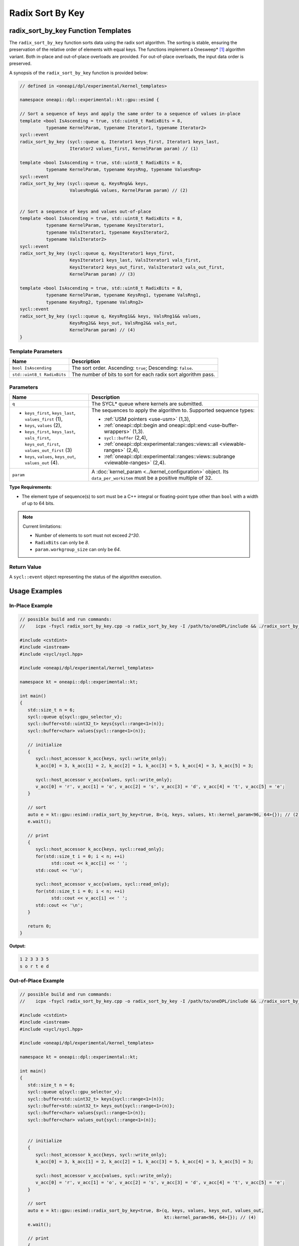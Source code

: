 Radix Sort By Key
#################

------------------------------------
radix_sort_by_key Function Templates
------------------------------------

The ``radix_sort_by_key`` function sorts data using the radix sort algorithm.
The sorting is stable, ensuring the preservation of the relative order of elements with equal keys.
The functions implement a Onesweep* [#fnote1]_ algorithm variant. Both in-place and out-of-place
overloads are provided. For out-of-place overloads, the input data order is preserved.

A synopsis of the ``radix_sort_by_key`` function is provided below:

.. code:: cpp

   // defined in <oneapi/dpl/experimental/kernel_templates>

   namespace oneapi::dpl::experimental::kt::gpu::esimd {

   // Sort a sequence of keys and apply the same order to a sequence of values in-place
   template <bool IsAscending = true, std::uint8_t RadixBits = 8,
             typename KernelParam, typename Iterator1, typename Iterator2>
   sycl::event
   radix_sort_by_key (sycl::queue q, Iterator1 keys_first, Iterator1 keys_last,
                      Iterator2 values_first, KernelParam param) // (1)

   template <bool IsAscending = true, std::uint8_t RadixBits = 8,
             typename KernelParam, typename KeysRng, typename ValuesRng>
   sycl::event
   radix_sort_by_key (sycl::queue q, KeysRng&& keys,
                      ValuesRng&& values, KernelParam param) // (2)


   // Sort a sequence of keys and values out-of-place
   template <bool IsAscending = true, std::uint8_t RadixBits = 8,
             typename KernelParam, typename KeysIterator1,
             typename ValsIterator1, typename KeysIterator2,
             typename ValsIterator2>
   sycl::event
   radix_sort_by_key (sycl::queue q, KeysIterator1 keys_first,
                      KeysIterator1 keys_last, ValsIterator1 vals_first,
                      KeysIterator2 keys_out_first, ValsIterator2 vals_out_first,
                      KernelParam param) // (3)

   template <bool IsAscending = true, std::uint8_t RadixBits = 8,
             typename KernelParam, typename KeysRng1, typename ValsRng1,
             typename KeysRng2, typename ValsRng2>
   sycl::event
   radix_sort_by_key (sycl::queue q, KeysRng1&& keys, ValsRng1&& values,
                      KeysRng2&& keys_out, ValsRng2&& vals_out,
                      KernelParam param) // (4)
   }


Template Parameters
--------------------

+-----------------------------+---------------------------------------------------------------------------------------+
| Name                        | Description                                                                           |
+=============================+=======================================================================================+
| ``bool IsAscending``        | The sort order. Ascending: ``true``; Descending: ``false``.                           |
+-----------------------------+---------------------------------------------------------------------------------------+
| ``std::uint8_t RadixBits``  | The number of bits to sort for each radix sort algorithm pass.                        |
+-----------------------------+---------------------------------------------------------------------------------------+


Parameters
----------

+-----------------------------------------------+---------------------------------------------------------------------+
| Name                                          | Description                                                         |
+===============================================+=====================================================================+
| ``q``                                         | The SYCL* queue where kernels are submitted.                        |
+-----------------------------------------------+---------------------------------------------------------------------+
|                                               |                                                                     |
|                                               | The sequences to apply the algorithm to.                            |
| - ``keys_first``, ``keys_last``,              | Supported sequence types:                                           |
|   ``values_first`` (1),                       |                                                                     |
| - ``keys``, ``values`` (2),                   | - :ref:`USM pointers <use-usm>` (1,3),                              |
| - ``keys_first``, ``keys_last``,              | - :ref:`oneapi::dpl::begin and oneapi::dpl::end                     |
|   ``vals_first``, ``keys_out_first``,         |   <use-buffer-wrappers>` (1,3).                                     |
|   ``values_out_first`` (3)                    | - ``sycl::buffer`` (2,4),                                           |
| - ``keys``, ``values``,                       | - :ref:`oneapi::dpl::experimental::ranges::views::all               |
|   ``keys_out``, ``values_out`` (4).           |   <viewable-ranges>` (2,4),                                         |
|                                               | - :ref:`oneapi::dpl::experimental::ranges::views::subrange          |
|                                               |   <viewable-ranges>` (2,4).                                         |
|                                               |                                                                     |
|                                               |                                                                     |
|                                               |                                                                     |
+-----------------------------------------------+---------------------------------------------------------------------+
| ``param``                                     | A :doc:`kernel_param <../kernel_configuration>` object.             |
|                                               | Its ``data_per_workitem`` must be a positive multiple of 32.        |
|                                               |                                                                     |
|                                               |                                                                     |
+-----------------------------------------------+---------------------------------------------------------------------+


**Type Requirements**:

- The element type of sequence(s) to sort must be a C++ integral or floating-point type
  other than ``bool`` with a width of up to 64 bits.

.. note::

   Current limitations:

   - Number of elements to sort must not exceed `2^30`.
   - ``RadixBits`` can only be `8`.
   - ``param.workgroup_size`` can only be `64`.

Return Value
------------

A ``sycl::event`` object representing the status of the algorithm execution.

--------------
Usage Examples
--------------


In-Place Example
----------------

.. code:: cpp

   // possible build and run commands:
   //    icpx -fsycl radix_sort_by_key.cpp -o radix_sort_by_key -I /path/to/oneDPL/include && ./radix_sort_by_key

   #include <cstdint>
   #include <iostream>
   #include <sycl/sycl.hpp>

   #include <oneapi/dpl/experimental/kernel_templates>

   namespace kt = oneapi::dpl::experimental::kt;

   int main()
   {
      std::size_t n = 6;
      sycl::queue q{sycl::gpu_selector_v};
      sycl::buffer<std::uint32_t> keys{sycl::range<1>(n)};
      sycl::buffer<char> values{sycl::range<1>(n)};

      // initialize
      {
         sycl::host_accessor k_acc{keys, sycl::write_only};
         k_acc[0] = 3, k_acc[1] = 2, k_acc[2] = 1, k_acc[3] = 5, k_acc[4] = 3, k_acc[5] = 3;

         sycl::host_accessor v_acc{values, sycl::write_only};
         v_acc[0] = 'r', v_acc[1] = 'o', v_acc[2] = 's', v_acc[3] = 'd', v_acc[4] = 't', v_acc[5] = 'e';
      }

      // sort
      auto e = kt::gpu::esimd::radix_sort_by_key<true, 8>(q, keys, values, kt::kernel_param<96, 64>{}); // (2)
      e.wait();

      // print
      {
         sycl::host_accessor k_acc{keys, sycl::read_only};
         for(std::size_t i = 0; i < n; ++i)
               std::cout << k_acc[i] << ' ';
         std::cout << '\n';

         sycl::host_accessor v_acc{values, sycl::read_only};
         for(std::size_t i = 0; i < n; ++i)
               std::cout << v_acc[i] << ' ';
         std::cout << '\n';
      }

      return 0;
   }

**Output:**

.. code:: none

   1 2 3 3 3 5
   s o r t e d

Out-of-Place Example
--------------------

.. code:: cpp

   // possible build and run commands:
   //    icpx -fsycl radix_sort_by_key.cpp -o radix_sort_by_key -I /path/to/oneDPL/include && ./radix_sort_by_key

   #include <cstdint>
   #include <iostream>
   #include <sycl/sycl.hpp>

   #include <oneapi/dpl/experimental/kernel_templates>

   namespace kt = oneapi::dpl::experimental::kt;

   int main()
   {
      std::size_t n = 6;
      sycl::queue q{sycl::gpu_selector_v};
      sycl::buffer<std::uint32_t> keys{sycl::range<1>(n)};
      sycl::buffer<std::uint32_t> keys_out{sycl::range<1>(n)};
      sycl::buffer<char> values{sycl::range<1>(n)};
      sycl::buffer<char> values_out{sycl::range<1>(n)};


      // initialize
      {
         sycl::host_accessor k_acc{keys, sycl::write_only};
         k_acc[0] = 3, k_acc[1] = 2, k_acc[2] = 1, k_acc[3] = 5, k_acc[4] = 3, k_acc[5] = 3;

         sycl::host_accessor v_acc{values, sycl::write_only};
         v_acc[0] = 'r', v_acc[1] = 'o', v_acc[2] = 's', v_acc[3] = 'd', v_acc[4] = 't', v_acc[5] = 'e';
      }

      // sort
      auto e = kt::gpu::esimd::radix_sort_by_key<true, 8>(q, keys, values, keys_out, values_out,
                                                          kt::kernel_param<96, 64>{}); // (4)
      e.wait();

      // print
      {
         sycl::host_accessor k_acc{keys, sycl::read_only};
         for(std::size_t i = 0; i < n; ++i)
               std::cout << k_acc[i] << ' ';
         std::cout << '\n';

         sycl::host_accessor v_acc{values, sycl::read_only};
         for(std::size_t i = 0; i < n; ++i)
               std::cout << v_acc[i] << ' ';
         std::cout << "\n\n";
         
         sycl::host_accessor k_out_acc{keys_out, sycl::read_only};
         for(std::size_t i = 0; i < n; ++i)
               std::cout << k_out_acc[i] << ' ';
         std::cout << '\n';

         sycl::host_accessor v_out_acc{values_out, sycl::read_only};
         for(std::size_t i = 0; i < n; ++i)
               std::cout << v_out_acc[i] << ' ';
         std::cout << '\n';
      }

      return 0;
   }

**Output:**

.. code:: none

   3 2 1 5 3 3
   r o s d t e

   1 2 3 3 3 5
   s o r t e d


.. _pairs-memory-requirements:

-------------------
Memory Requirements
-------------------

The algorithms use global and local device memory (see `SYCL 2020 Specification
<https://registry.khronos.org/SYCL/specs/sycl-2020/html/sycl-2020.html#_sycl_device_memory_model>`_)
for intermediate data storage. For the algorithms to operate correctly, there must be enough memory
on the device; otherwise, the behavior is undefined. The amount of memory that is required
depends on input data and configuration parameters, as described below.

Global Memory Requirements
--------------------------

Global memory is used for copying the input sequence(s) and storing internal data such as radix value counters.
The used amount depends on many parameters; below is an upper bound approximation:

   N\ :sub:`keys` + N\ :sub:`values` + C * N\ :sub:`keys`

where the sequence with keys takes N\ :sub:`keys` space, the sequence with values takes N\ :sub:`values` space,
and the additional space is C * N\ :sub:`keys`.

The value of `C` depends on ``param.data_per_workitem``, ``param.workgroup_size``, and ``RadixBits``.
For ``param.data_per_workitem`` set to `32`, ``param.workgroup_size`` to `64`, and ``RadixBits`` to `8`,
`C` approximately equals to `1`.
Incrementing ``RadixBits`` increases `C` up to twice, while doubling either
``param.data_per_workitem`` or ``param.workgroup_size`` leads to a halving of `C`.

..
   The estimation above is not very precise and it seems it is not necessary for the global memory.
   The C coefficient base is actually 0.53 instead of 1.
   An increment of RadixBits multiplies C by the factor of ~1.5 on average.

   Additionally, C exceeds 1 for radix_sort_by_key,
   when N is small and the global histogram takes more space than the sequences.
   This space is small, single WG implementation will be added, therefore this is neglected.

Local Memory Requirements
-------------------------

Local memory is used for reordering key-value pairs within a work-group,
and for storing internal data such as radix value counters.
The used amount depends on many parameters; below is an upper bound approximation:

   N\ :sub:`keys_per_workgroup` + N\ :sub:`values_per_workgroup` + C

where N\ :sub:`keys_per_workgroup` and N\ :sub:`values_per_workgroup` are the amounts of memory
to store keys and values, respectively.  `C` is some additional space for storing internal data.

N\ :sub:`keys_per_workgroup` equals to ``sizeof(key_type) * param.data_per_workitem * param.workgroup_size``,
N\ :sub:`values_per_workgroup` equals to ``sizeof(value_type) * param.data_per_workitem * param.workgroup_size``,
`C` does not exceed `4KB`.

..
   C as 4KB stands on these points:
   1) Extra space is needed to store a histogram to distribute keys. It's size is 4 * (2^RadixBits).
   The estimation is correct for RadixBits 9 (2KB) and smaller. Support of larger RadixBits is not expected.
   1) N_keys + N_values is rounded up at 2KB border (temporarily as a workaround for a GPU driver bug).

..
   The estimation assumes that reordering keys/pairs takes more space than ranking keys.
   The ranking takes approximatelly "2 * workgroup_size * (2^RadixBits)" bytes.
   It suprpasses Intel Data Center GPU Max SLM capacity in only marginal cases,
   e.g., when RadixBits is 10 and workgroup_size is 64, or when RadixBits is 9 and workgroup_size is 128.
   It is ignored as an unrealistic case.

-----------------------------------------
Recommended Settings for Best Performance
-----------------------------------------

The general advice is to choose kernel parameters based on performance measurements and profiling information.
The initial configuration may be selected according to these high-level guidelines:

..
   TODO: add this part when param.workgroup_size supports more than one value:
   Increasing ``param.data_per_workitem`` should usually be preferred to increasing ``param.workgroup_size``,
   to avoid extra synchronization overhead within a work-group.

- When the number of elements to sort ``N`` is less than 1M, utilizing all available
  compute cores is key for better performance. Allow creating enough work chunks to feed all
  X\ :sup:`e`-cores [#fnote2]_ on a GPU: ``param.data_per_workitem * param.workgroup_size ≈ N / xe_core_count``.

- When the number of elements to sort is large (more than ~1M), maximizing the number of elements
  processed by a work-group, which equals to ``param.data_per_workitem * param.workgroup_size``,
  reduces synchronization overheads between work-groups and usually benefits the overall performance.

.. warning::

   Avoid setting too large ``param.data_per_workitem`` and ``param.workgroup_size`` values.
   Make sure that :ref:`Memory requirements <pairs-memory-requirements>` are satisfied.

.. note::

   ``param.data_per_workitem`` is the only available parameter to tune the performance,
   since ``param.workgroup_size`` currently supports only one value (`64`).


.. [#fnote1] Andy Adinets and Duane Merrill (2022). Onesweep: A Faster Least Significant Digit Radix Sort for GPUs. Retrieved from https://arxiv.org/abs/2206.01784.
.. [#fnote2] The X\ :sup:`e`-core term is described in the `oneAPI GPU Optimization Guide
   <https://www.intel.com/content/www/us/en/docs/oneapi/optimization-guide-gpu/2024-0/intel-xe-gpu-architecture.html#XE-CORE>`_.
   Check the number of cores in the device specification, such as `Intel® Data Center GPU Max specification
   <https://www.intel.com/content/www/us/en/products/details/discrete-gpus/data-center-gpu/max-series/products.html>`_.
